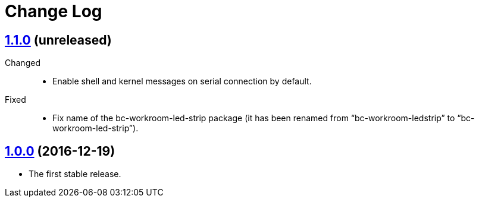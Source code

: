 = Change Log
:gh-url: https://github.com/bigclownlabs/bc-raspbian


== link:{gh-url}/tree/v1.1.0[1.1.0] (unreleased)

Changed::
* Enable shell and kernel messages on serial connection by default.

Fixed::
* Fix name of the bc-workroom-led-strip package (it has been renamed from “bc-workroom-ledstrip” to “bc-workroom-led-strip”).


== link:{gh-url}/tree/v1.0.0[1.0.0] (2016-12-19)

* The first stable release.
